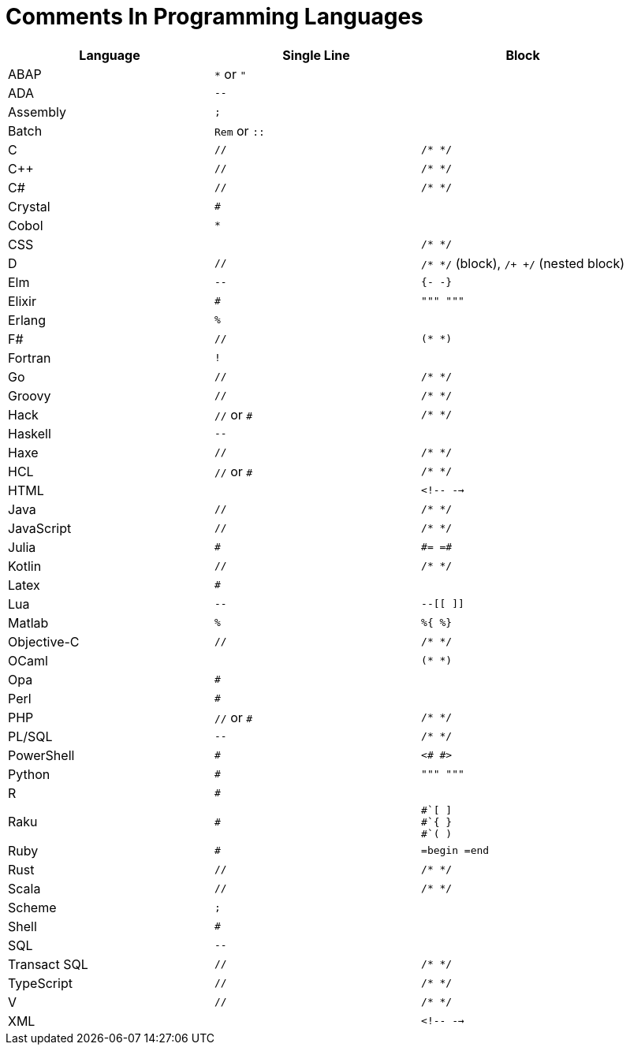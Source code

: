 = Comments In Programming Languages

|===
|Language |Single Line |Block

|ABAP
|`*` or `"`
|

|ADA
|`--`
|

|Assembly
|`;`
|

|Batch
|`Rem` or `::`
|

|C
|`//`
|`/* */`

|C++
|`//`
|`/* */`

|C#
|`//`
|`/* */`

|Crystal
|`#`
|

|Cobol
|`*`
|

|CSS
|
|`/* */`

|D
|`//`
|`/* */` (block), `/+ +/` (nested block)

|Elm
|`--`
|`{- -}`

|Elixir
|`#`
|`""" """`

|Erlang
|`%`
|

|F#
|`//`
|`(* *)`

|Fortran
|`!`
|

|Go
|`//`
|`/* */`

|Groovy
|`//`
|`/* */`

|Hack
|`//` or `#`
|`/* */`

|Haskell
|`--`
|

|Haxe
|`//`
|`/* */`

|HCL
|`//` or `#`
|`/* */`

|HTML
|
|`<!-- -->`

|Java
|`//`
|`/* */`

|JavaScript
|`//`
|`/* */`

|Julia
|`#`
a|
----
#= =#
----

|Kotlin
|`//`
|`/* */`

|Latex
|`#`
|

|Lua
|`--`
|`--[[ ]]`

|Matlab
|`%`
|`%{ %}`

|Objective-C
|`//`
|`/* */`

|OCaml
|
|`(* *)`

|Opa
|`#`
|

|Perl
|`#`
|

|PHP
|`//` or `#`
|`/* */`

|PL/SQL
|`--`
|`/* */`

|PowerShell
|`#`
|`<# #>`

|Python
|`#`
|`""" """`

|R
|`#`
|

|Raku
|`#`
a|
----
#`[ ]
#`{ }
#`( )
----

|Ruby
|`#`
|`=begin =end`

|Rust
|`//`
|`/* */`

|Scala
|`//`
|`/* */`

|Scheme
|`;`
|

|Shell
|`#`
|

|SQL
|`--`
|

|Transact SQL
|`//`
|`/* */`

|TypeScript
|`//`
|`/* */`

|V
|`//`
|`/* */`

|XML
|
|`<!-- -->`
|===
